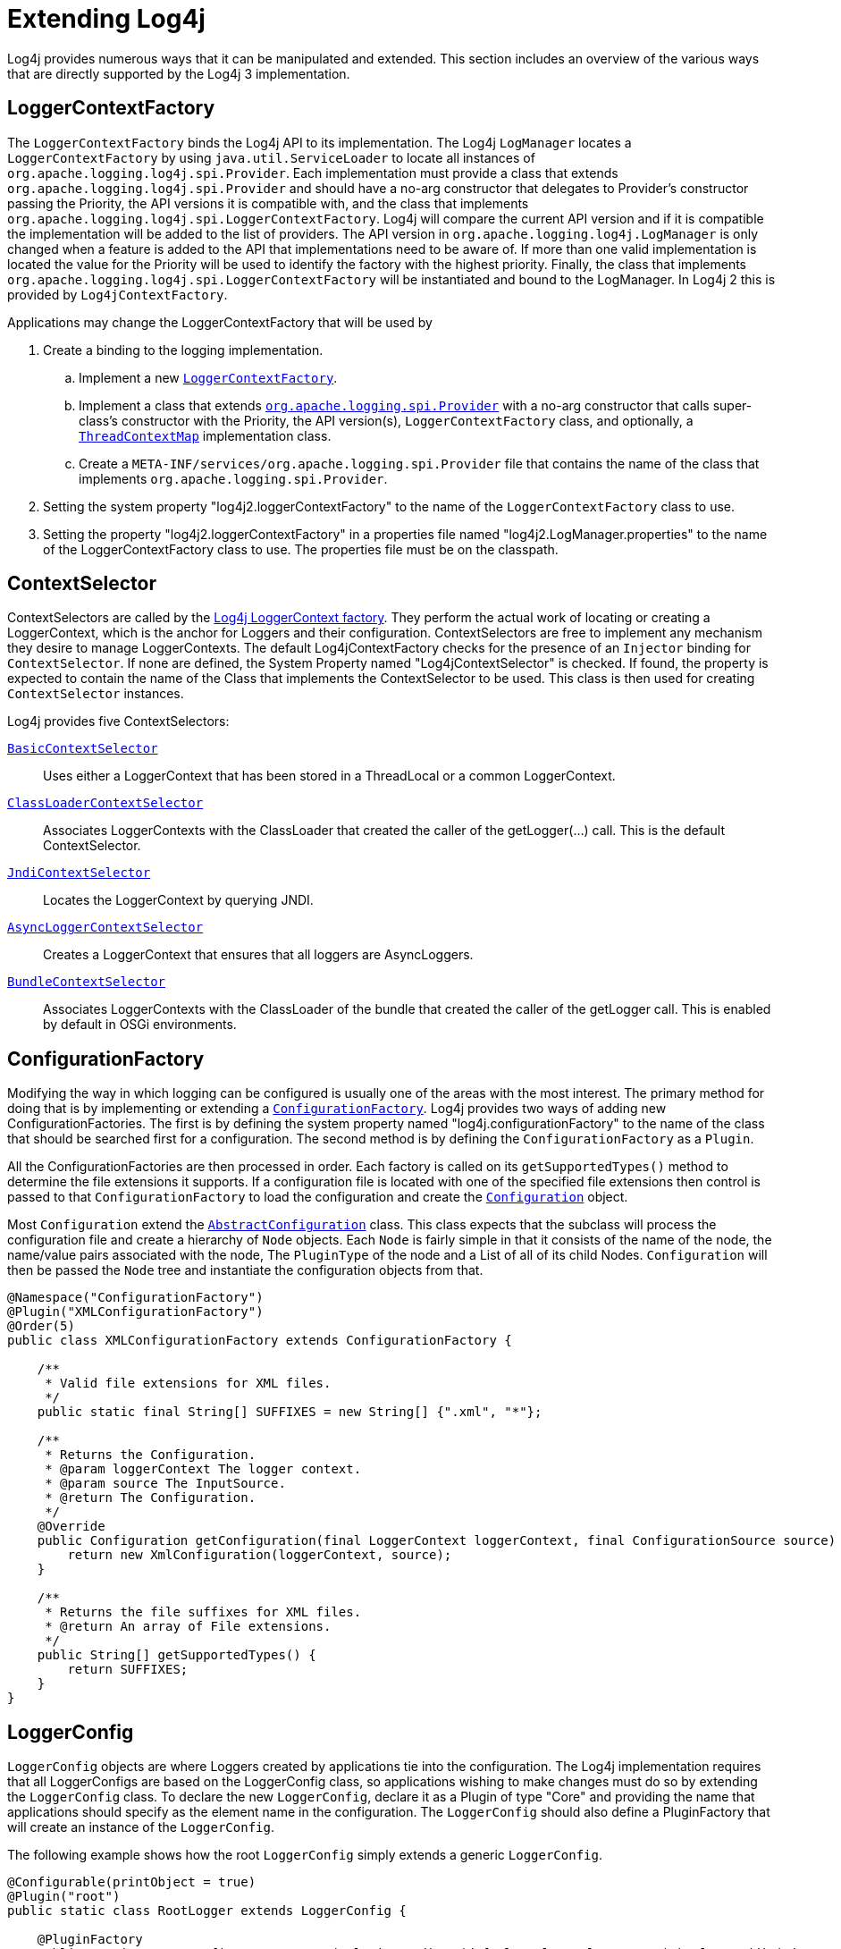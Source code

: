 ////
    Licensed to the Apache Software Foundation (ASF) under one or more
    contributor license agreements.  See the NOTICE file distributed with
    this work for additional information regarding copyright ownership.
    The ASF licenses this file to You under the Apache License, Version 2.0
    (the "License"); you may not use this file except in compliance with
    the License.  You may obtain a copy of the License at

         http://www.apache.org/licenses/LICENSE-2.0

    Unless required by applicable law or agreed to in writing, software
    distributed under the License is distributed on an "AS IS" BASIS,
    WITHOUT WARRANTIES OR CONDITIONS OF ANY KIND, either express or implied.
    See the License for the specific language governing permissions and
    limitations under the License.
////
= Extending Log4j

Log4j provides numerous ways that it can be manipulated and extended.
This section includes an overview of the various ways that are directly
supported by the Log4j 3 implementation.

[#LoggerContextFactory]
== LoggerContextFactory

The `LoggerContextFactory` binds the Log4j API to its implementation.
The Log4j `LogManager` locates a `LoggerContextFactory` by using
`java.util.ServiceLoader` to locate all instances of
`org.apache.logging.log4j.spi.Provider`. Each implementation must
provide a class that extends `org.apache.logging.log4j.spi.Provider` and
should have a no-arg constructor that delegates to Provider's
constructor passing the Priority, the API versions it is compatible
with, and the class that implements
`org.apache.logging.log4j.spi.LoggerContextFactory`. Log4j will compare
the current API version and if it is compatible the implementation 
will be added to the list of providers. The API version in
`org.apache.logging.log4j.LogManager` is only changed when a feature is
added to the API that implementations need to be aware of. If more than
one valid implementation is located the value for the Priority will be
used to identify the factory with the highest priority. Finally, the
class that implements
`org.apache.logging.log4j.spi.LoggerContextFactory` will be instantiated
and bound to the LogManager. In Log4j 2 this is provided by
`Log4jContextFactory`.

Applications may change the LoggerContextFactory that will be used by

1.  Create a binding to the logging implementation.
..  Implement a new link:../javadoc/log4j-core/org/apache/logging/log4j/core/impl/Log4jContextFactory.html[`LoggerContextFactory`].
..  Implement a class that extends link:../javadoc/log4j-core/org/apache/logging/spi/Provider.html[`org.apache.logging.spi.Provider`]
with a no-arg constructor that calls super-class's constructor with the
Priority, the API version(s), `LoggerContextFactory` class, and
optionally, a link:../javadoc/log4j-core/org/apache/logging/log4j/spi/ThreadContextMap.html[`ThreadContextMap`] implementation class.
..  Create a `META-INF/services/org.apache.logging.spi.Provider` file
that contains the name of the class that implements
`org.apache.logging.spi.Provider`.
2.  Setting the system property "log4j2.loggerContextFactory" to the name
of the `LoggerContextFactory` class to use.
3.  Setting the property "log4j2.loggerContextFactory" in a properties
file named "log4j2.LogManager.properties" to the name of the
LoggerContextFactory class to use. The properties file must be on the
classpath.

[#ContextSelector]
== ContextSelector

ContextSelectors are called by the
link:../javadoc/log4j-core/org/apache/logging/log4j/core/impl/Log4jContextFactory.html[Log4j
LoggerContext factory]. They perform the actual work of locating or
creating a LoggerContext, which is the anchor for Loggers and their
configuration. ContextSelectors are free to implement any mechanism they
desire to manage LoggerContexts. The default Log4jContextFactory checks
for the presence of an `Injector` binding for `ContextSelector`.
If none are defined, the System Property named "Log4jContextSelector" is checked.
If found, the property is expected to contain the name of the Class that implements the ContextSelector to be used.
This class is then used for creating `ContextSelector` instances.

Log4j provides five ContextSelectors:

link:../javadoc/log4j-core/org/apache/logging/log4j/core/selector/BasicContextSelector.html[`BasicContextSelector`]::
  Uses either a LoggerContext that has been stored in a ThreadLocal or a
  common LoggerContext.
link:../javadoc/log4j-core/org/apache/logging/log4j/core/selector/ClassLoaderContextSelector.html[`ClassLoaderContextSelector`]::
  Associates LoggerContexts with the ClassLoader that created the caller
  of the getLogger(...) call. This is the default ContextSelector.
link:../javadoc/log4j-core/org/apache/logging/log4j/core/selector/JndiContextSelector.html[`JndiContextSelector`]::
  Locates the LoggerContext by querying JNDI.
link:../javadoc/log4j-core/org/apache/logging/log4j/core/async/AsyncLoggerContextSelector.html[`AsyncLoggerContextSelector`]::
  Creates a LoggerContext that ensures that all loggers are
  AsyncLoggers.
link:../javadoc/log4j-core/org/apache/logging/log4j/core/osgi/BundleContextSelector.html[`BundleContextSelector`]::
  Associates LoggerContexts with the ClassLoader of the bundle that
  created the caller of the getLogger call. This is enabled by default
  in OSGi environments.

[#ConfigurationFactory]
== ConfigurationFactory

Modifying the way in which logging can be configured is usually one of
the areas with the most interest. The primary method for doing that is
by implementing or extending a
link:../javadoc/log4j-core/org/apache/logging/log4j/core/config/ConfigurationFactory.html[`ConfigurationFactory`].
Log4j provides two ways of adding new ConfigurationFactories. The first
is by defining the system property named "log4j.configurationFactory" to
the name of the class that should be searched first for a configuration.
The second method is by defining the `ConfigurationFactory` as a `Plugin`.

All the ConfigurationFactories are then processed in order. Each factory
is called on its `getSupportedTypes()` method to determine the file
extensions it supports. If a configuration file is located with one of
the specified file extensions then control is passed to that
`ConfigurationFactory` to load the configuration and create the link:../javadoc/log4j-core/org/apache/logging/log4j/core/config/Configuration.html[`Configuration`] object.

Most `Configuration` extend the link:../javadoc/log4j-core/org/apache/logging/log4j/core/config/AbstractConfiguration.html[`AbstractConfiguration`] class. This class expects that the subclass will process the configuration file and create
a hierarchy of `Node` objects. Each `Node` is fairly simple in that it
consists of the name of the node, the name/value pairs associated with
the node, The `PluginType` of the node and a List of all of its child
Nodes. `Configuration` will then be passed the `Node` tree and
instantiate the configuration objects from that.

[source,java]
----
@Namespace("ConfigurationFactory")
@Plugin("XMLConfigurationFactory")
@Order(5)
public class XMLConfigurationFactory extends ConfigurationFactory {

    /**
     * Valid file extensions for XML files.
     */
    public static final String[] SUFFIXES = new String[] {".xml", "*"};

    /**
     * Returns the Configuration.
     * @param loggerContext The logger context.
     * @param source The InputSource.
     * @return The Configuration.
     */
    @Override
    public Configuration getConfiguration(final LoggerContext loggerContext, final ConfigurationSource source) {
        return new XmlConfiguration(loggerContext, source);
    }

    /**
     * Returns the file suffixes for XML files.
     * @return An array of File extensions.
     */
    public String[] getSupportedTypes() {
        return SUFFIXES;
    }
}
----

[#LoggerConfig]
== LoggerConfig

`LoggerConfig` objects are where Loggers created by applications tie into
the configuration. The Log4j implementation requires that all
LoggerConfigs are based on the LoggerConfig class, so applications
wishing to make changes must do so by extending the `LoggerConfig` class.
To declare the new `LoggerConfig`, declare it as a Plugin of type "Core"
and providing the name that applications should specify as the element
name in the configuration. The `LoggerConfig` should also define a
PluginFactory that will create an instance of the `LoggerConfig`.

The following example shows how the root `LoggerConfig` simply extends a
generic `LoggerConfig`.

[source,java]
----
@Configurable(printObject = true)
@Plugin("root")
public static class RootLogger extends LoggerConfig {

    @PluginFactory
    public static LoggerConfig createLogger(@PluginAttribute(defaultBooleanValue = true) boolean additivity,
                                            @PluginAttribute(defaultStringValue = "ERROR") Level level,
                                            @PluginElement AppenderRef[] refs,
                                            @PluginElement Filter filter) {
        List<AppenderRef> appenderRefs = Arrays.asList(refs);
        return new LoggerConfig(LogManager.ROOT_LOGGER_NAME, appenderRefs, filter, level, additivity);
    }
}
----

[#LogEventFactory]
== LogEventFactory

A LogEventFactory is used to generate LogEvents. Applications may replace the standard LogEventFactory by setting the value of the system property Log4jLogEventFactory to the name of the custom LogEventFactory class.

Note: When log4j is configured to have xref:manual/async.adoc#AllAsync[all
loggers asynchronous], log events are pre-allocated in a ring buffer and
the `LogEventFactory` is not used.

[#MessageFactory]
== MessageFactory

A `MessageFactory` is used to generate `Message` objects. Applications may
replace the standard `ReusableMessageFactory` by setting the value of the
system property `log4j2.messageFactory` to the name of the custom
`MessageFactory` class.

Flow messages for the `Logger.entry()` and `Logger.exit()` methods have
a separate `FlowMessageFactory`. Applications may replace the
`DefaultFlowMessageFactory` by setting the value of the system property
`log4j2.flowMessageFactory` to the name of the custom `FlowMessageFactory`
class.

[#Lookups]
== Lookups

Lookups are the means in which parameter substitution is performed.
During Configuration initialization an "Interpolator" is created that
locates all the Lookups and registers them for use when a variable needs
to be resolved. The interpolator matches the "prefix" portion of the
variable name to a registered Lookup and passes control to it to resolve
the variable.

A Lookup must be declared using a `@Plugin @Lookup` annotation. The `value` specified on the `@Plugin` annotation will be used to
match the prefix. The example below shows a Lookup that will return
the value of a System Property.

The provided Lookups are documented here: xref:manual/lookups.adoc[Lookups]

[source,java]
----
@Lookup
@Plugin("sys")
public class SystemPropertiesLookup implements StrLookup {

    /**
     * Lookup the value for the key.
     * @param key  the key to be looked up, may be null
     * @return The value for the key.
     */
    public String lookup(String key) {
        return System.getProperty(key);
    }

    /**
     * Lookup the value for the key using the data in the LogEvent.
     * @param event The current LogEvent.
     * @param key  the key to be looked up, may be null
     * @return The value associated with the key.
     */
    public String lookup(LogEvent event, String key) {
        return System.getProperty(key);
    }
}
----

[#Filters]
== Filters

As might be expected, Filters are used to reject or accept log
events as they pass through the logging system. A Filter is declared
using a `@Configurable` annotation with an `elementType` of "filter".
The `value` attribute on the `@Plugin` annotation is used to specify the name
of the element users should use to enable the Filter. Specifying the
`printObject` attribute with a value of "true" indicates that a call to
`toString` will format the arguments to the filter as the configuration is
being processed. The Filter must also specify a `@PluginFactory` method
or `@PluginFactoryBuilder` builder class and method
that will be called to create the Filter.

The example below shows a Filter used to reject LogEvents based upon
their logging level. Notice the typical pattern where all the filter
methods resolve to a single filter method.

[source,java]
----
@Plugin(name = "ThresholdFilter", category = "Core", elementType = "filter", printObject = true)
public final class ThresholdFilter extends AbstractFilter {

    private final Level level;

    private ThresholdFilter(Level level, Result onMatch, Result onMismatch) {
        super(onMatch, onMismatch);
        this.level = level;
    }

    public Result filter(Logger logger, Level level, Marker marker, String msg, Object[] params) {
        return filter(level);
    }

    public Result filter(Logger logger, Level level, Marker marker, Object msg, Throwable t) {
        return filter(level);
    }

    public Result filter(Logger logger, Level level, Marker marker, Message msg, Throwable t) {
        return filter(level);
    }

    @Override
    public Result filter(LogEvent event) {
        return filter(event.getLevel());
    }

    private Result filter(Level level) {
        return level.isAtLeastAsSpecificAs(this.level) ? onMatch : onMismatch;
    }

    @Override
    public String toString() {
        return level.toString();
    }

    /**
     * Create a ThresholdFilter.
     * @param level The log Level.
     * @param onMatch The action to take on a match.
     * @param onMismatch The action to take on a mismatch.
     * @return The created ThresholdFilter.
     */
    @PluginFactory
    public static ThresholdFilter createFilter(@PluginAttribute(defaultStringValue = "ERROR") Level level,
                                               @PluginAttribute(defaultStringValue = "NEUTRAL") Result onMatch,
                                               @PluginAttribute(defaultStringValue = "DENY") Result onMismatch) {
        return new ThresholdFilter(level, onMatch, onMismatch);
    }
}
----

[#Appenders]
== Appenders

Appenders are passed an event, (usually) invoke a Layout to format the
event, and then "publish" the event in whatever manner is desired.
Appenders are declared as `@Configurable` with an
`elementType` of "appender". The `value` attribute on the `@Plugin` annotation
specifies the name of the element users must provide in their
configuration to use the Appender. Appenders should specify `printObject`
as "true" if the toString method renders the values of the attributes
passed to the Appender.

Appenders must also declare a `@PluginFactory` method that returns an instance
of the appender or a builder class used to create the appender. The example below shows
an Appender named "Stub" that can be used as an initial template.

Most Appenders use Managers. A manager actually "owns" the resources,
such as an `OutputStream` or socket. When a reconfiguration occurs a new
Appender will be created. However, if nothing significant in the
previous Manager has changed, the new Appender will simply reference it
instead of creating a new one. This insures that events are not lost
while a reconfiguration is taking place without requiring that logging
pause while the reconfiguration takes place.

[source,java]
----
@Plugin(name = "Stub", category = "Core", elementType = "appender", printObject = true)
public final class StubAppender extends AbstractOutputStreamAppender<StubManager> {

    private StubAppender(String name,
                         Layout<?> layout,
                         Filter filter,
                         boolean ignoreExceptions,
                         StubManager  manager) {
        super(name, layout, filter, ignoreExceptions, true, manager);
    }

    @PluginFactory
    public static StubAppender createAppender(@PluginAttribute @Required(message = "No name provided for StubAppender") String name,
                                              @PluginAttribute boolean ignoreExceptions,
                                              @PluginElement Layout layout,
                                              @PluginElement Filter filter) {

        StubManager manager = StubManager.getStubManager(name);
        if (manager == null) {
            return null;
        }
        if (layout == null) {
            layout = PatternLayout.createDefaultLayout();
        }
        return new StubAppender(name, layout, filter, ignoreExceptions, manager);
    }
}
----

[#Layouts]
== Layouts

Layouts perform the formatting of events into the printable text that is
written by Appenders to some destination. All Layouts must implement the
`Layout` interface. Layouts that format the event into a `String` should
extend `AbstractStringLayout`, which will take care of converting the
`String` into the required byte array.

Every Layout must declare itself as a plugin using the `@Plugin`
annotation and a `@Configurable` annotation with an `elementType` of "layout". `printObject` should be set to "true" if the plugin's `toString`
method will provide a representation of the object and its parameters.
The name of the plugin must match the value users should use to specify
it as an element in their Appender configuration. The plugin also must
provide a static method annotated as a `@PluginFactory` and with each of
the methods parameters annotated with `@PluginAttribute` or `@PluginElement` as
appropriate. The plugin can alternatively use the plugin builder notation.

[source,java]
----
@Plugin(name = "SampleLayout", category = "Core", elementType = "layout", printObject = true)
public class SampleLayout extends AbstractStringLayout {

    protected SampleLayout(boolean locationInfo, boolean properties, boolean complete,
                           Charset charset) {
        super(charset);
        // handle the boolean parameters
    }

    @PluginFactory
    public static SampleLayout createLayout(@PluginAttribute boolean locationInfo,
                                            @PluginAttribute boolean properties,
                                            @PluginAttribute boolean complete,
                                            @PluginAttribute(defaultStringValue = "UTF-8") Charset charset) {
        return new SampleLayout(locationInfo, properties, complete, charset);
    }
}
----

[#PatternConverters]
== PatternConverters

PatternConverters are used by the PatternLayout to format the log event
into a printable `String`. Each Converter is responsible for a single kind
of manipulation, however Converters are free to format the event in
complex ways. For example, there are several converters that manipulate
Throwables and format them in various ways.

A PatternConverter must first declare itself as a Plugin using the
standard `@Plugin` annotation and the `@Namespace` annotation with the value "Converter". Furthermore, the Converter must also specify the
`@ConverterKeys` annotation to define the tokens that can be specified in
the pattern (preceded by a '%' character) to identify the Converter.

Unlike most other Plugins, Converters do not use a `@PluginFactory`.
Instead, each Converter is required to provide a static `newInstance`
method that accepts an array of `String` as the only parameter. The
`String[]` is the values that are specified within the curly braces
that can follow the converter key.

The following shows the skeleton of a Converter plugin.

[source,java]
----
@Plugin("query")
@ConverterKeys({"q", "query"})
public final class QueryConverter extends LogEventPatternConverter {

    public QueryConverter(String[] options) {
    }

    public static QueryConverter newInstance(final String[] options) {
      return new QueryConverter(options);
    }
    
    @Override
    public void format(LogEvent event, StringBuilder toAppendTo) {
        // get the data from 'event', to the work and append the result to 'toAppendTo'.
    }    
}
----

A pattern to use this converter could be specified as `... %q ...` or `... %q\{argument} ...`.
The "argument" will be passed as first (and only) value to the `options` parameter of the 
`newInstance(...)` method.

[#Plugin_Builders]
== Plugin Builders

Some plugins take a lot of optional configuration options. When a plugin
takes many options, it is more maintainable to use a builder class
rather than a factory method (see _Item 2: Consider a builder when faced
with many constructor parameters_ in _Effective Java_ by Joshua Bloch).
There are some other advantages to using an annotated builder class over
an annotated factory method:

* Attribute names don't need to be specified if they match the field name or the parameter name.
* Default values can be specified in code rather than through an
annotation (also allowing a runtime-calculated default value which isn't
allowed in annotations).
* Adding new optional parameters doesn't require existing programmatic
configuration to be refactored.
* Easier to write unit tests using builders rather than factory methods
with optional parameters.
* Default values are specified via code rather than relying on
reflection and injection, so they work programmatically as well as in a
configuration file.

Here is an example of a plugin factory from `ListAppender`:

[source,java]
----
@PluginFactory
public static ListAppender createAppender(
        @PluginAttribute("name") @Required(message = "No name provided for ListAppender") final String name,
        @PluginAttribute("entryPerNewLine") final boolean newLine,
        @PluginAttribute("raw") final boolean raw,
        @PluginElement("Layout") final Layout<? extends Serializable> layout,
        @PluginElement("Filter") final Filter filter) {
    return new ListAppender(name, filter, layout, newLine, raw);
}
----

Here is that same factory using a builder pattern instead:

[source,java]
----
@PluginBuilderFactory
public static Builder newBuilder() {
    return new Builder();
}

public static class Builder implements org.apache.logging.log4j.core.util.Builder<ListAppender> {

    @PluginBuilderAttribute
    @Required(message = "No name provided for ListAppender")
    private String name;

    @PluginBuilderAttribute
    private boolean entryPerNewLine;

    @PluginBuilderAttribute
    private boolean raw;

    @PluginElement("Layout")
    private Layout<? extends Serializable> layout;

    @PluginElement("Filter")
    private Filter filter;

    public Builder setName(final String name) {
        this.name = name;
        return this;
    }

    public Builder setEntryPerNewLine(final boolean entryPerNewLine) {
        this.entryPerNewLine = entryPerNewLine;
        return this;
    }

    public Builder setRaw(final boolean raw) {
        this.raw = raw;
        return this;
    }

    public Builder setLayout(final Layout<? extends Serializable> layout) {
        this.layout = layout;
        return this;
    }

    public Builder setFilter(final Filter filter) {
        this.filter = filter;
        return this;
    }

    @Override
    public ListAppender build() {
        return new ListAppender(name, filter, layout, entryPerNewLine, raw);
    }
}
----

The only difference in annotations is using `@PluginBuilderAttribute` instead of `@PluginAttribute`
so that default values and reflection can be used instead of specifying them in the annotation.
Either annotation can be used in a builder, but the former is better suited for field injection
while the latter is better suited for parameter injection. Otherwise, the same annotations
(`@PluginConfiguration`, `@PluginElement`, `@PluginNode`, and `@PluginValue`) are all supported on fields.
Note that a factory method is still required to supply a builder, and this factory method
should be annotated with `@PluginBuilderFactory`.

When plugins are being constructed after a configuration has been
parsed, a plugin builder will be used if available, otherwise a plugin
factory method will be used as a fallback. If a plugin contains neither
factory, then it cannot be used from a configuration file (it can still
be used programmatically of course).

Here is an example of using a plugin factory versus a plugin builder
programmatically:

[source,java]
----
ListAppender list1 = ListAppender.createAppender("List1", true, false, null, null);
ListAppender list2 = ListAppender.newBuilder().setName("List1").setEntryPerNewLine(true).build();
----

[#Custom_ContextDataProvider]
== Custom ContextDataProvider

The link:../javadoc/log4j-core/org/apache/logging/log4j/core/util/ContextDataProvider.html[`ContextDataProvider`]
(introduced in Log4j 2.13.2) is an interface applications and libraries can use to inject
additional key-value pairs into the LogEvent's context data. Log4j
uses `java.util.ServiceLoader` to locate and load `ContextDataProvider` instances.
Log4j itself adds the ThreadContext data to the LogEvent using 
`org.apache.logging.log4j.core.impl.ThreadContextDataProvider`. Custom implementations
should implement the `org.apache.logging.log4j.core.util.ContextDataProvider` interface and
declare it as a service by defining the implmentation class in a file named
`META-INF/services/org.apache.logging.log4j.core.util.ContextDataProvider`.

== Custom ThreadContextMap implementations

A garbage-free `StringMap`-based context map can be installed by setting
system property `log4j2.garbagefreeThreadContextMap` to true.

Any custom link:../javadoc/log4j-core/org/apache/logging/log4j/spi/ThreadContextMap.html[`ThreadContextMap`]
implementation can be installed by setting system property `log4j2.threadContextMap` 
to the fully qualified class name of the class implementing the `ThreadContextMap` 
interface. By also implementing the `ReadOnlyThreadContextMap` interface, your custom
`ThreadContextMap` implementation will be accessible to applications via the
link:../javadoc/log4j-api/org/apache/logging/log4j/ThreadContext.html#getThreadContextMap()[`ThreadContext::getThreadContextMap`]
method.

[#Custom_Plugins]
== Custom Plugins

// TODO
See the xref:manual/plugins.adoc[Plugins] section of the manual.
